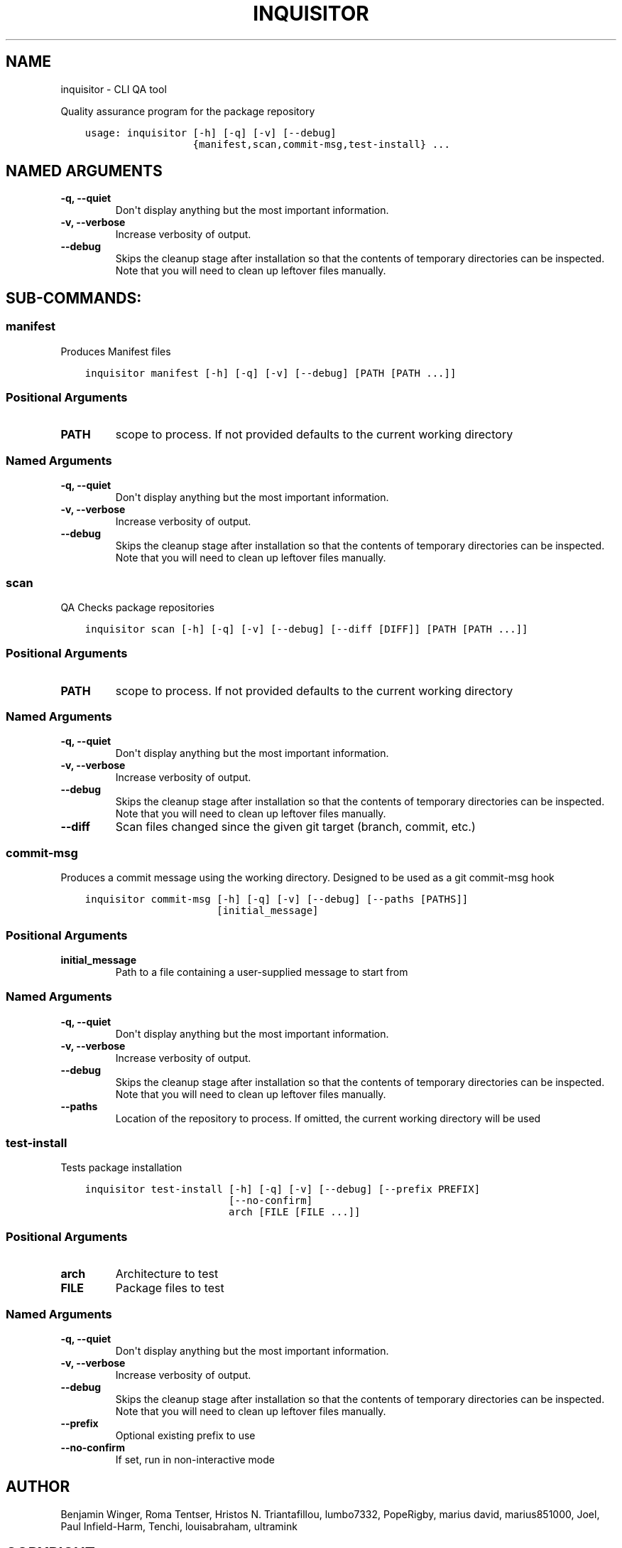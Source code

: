 .\" Man page generated from reStructuredText.
.
.
.nr rst2man-indent-level 0
.
.de1 rstReportMargin
\\$1 \\n[an-margin]
level \\n[rst2man-indent-level]
level margin: \\n[rst2man-indent\\n[rst2man-indent-level]]
-
\\n[rst2man-indent0]
\\n[rst2man-indent1]
\\n[rst2man-indent2]
..
.de1 INDENT
.\" .rstReportMargin pre:
. RS \\$1
. nr rst2man-indent\\n[rst2man-indent-level] \\n[an-margin]
. nr rst2man-indent-level +1
.\" .rstReportMargin post:
..
.de UNINDENT
. RE
.\" indent \\n[an-margin]
.\" old: \\n[rst2man-indent\\n[rst2man-indent-level]]
.nr rst2man-indent-level -1
.\" new: \\n[rst2man-indent\\n[rst2man-indent-level]]
.in \\n[rst2man-indent\\n[rst2man-indent-level]]u
..
.TH "INQUISITOR" "1" "Aug 30, 2022" "Portmod 2.4.2" "Portmod"
.SH NAME
inquisitor \- CLI QA tool
.sp
Quality assurance program for the package repository

.INDENT 0.0
.INDENT 3.5
.sp
.nf
.ft C
usage: inquisitor [\-h] [\-q] [\-v] [\-\-debug]
                  {manifest,scan,commit\-msg,test\-install} ...
.ft P
.fi
.UNINDENT
.UNINDENT
.SH NAMED ARGUMENTS
.INDENT 0.0
.TP
.B \-q, \-\-quiet
Don\(aqt display anything but the most important information.
.TP
.B \-v, \-\-verbose
Increase verbosity of output.
.TP
.B \-\-debug
Skips the cleanup stage after installation so that the contents of temporary directories can be inspected.
Note that you will need to clean up leftover files manually.
.UNINDENT
.SH SUB-COMMANDS:
.SS manifest
.sp
Produces Manifest files
.INDENT 0.0
.INDENT 3.5
.sp
.nf
.ft C
inquisitor manifest [\-h] [\-q] [\-v] [\-\-debug] [PATH [PATH ...]]
.ft P
.fi
.UNINDENT
.UNINDENT
.SS Positional Arguments
.INDENT 0.0
.TP
.B PATH
scope to process. If not provided defaults to the current working directory
.UNINDENT
.SS Named Arguments
.INDENT 0.0
.TP
.B \-q, \-\-quiet
Don\(aqt display anything but the most important information.
.TP
.B \-v, \-\-verbose
Increase verbosity of output.
.TP
.B \-\-debug
Skips the cleanup stage after installation so that the contents of temporary directories can be inspected.
Note that you will need to clean up leftover files manually.
.UNINDENT
.SS scan
.sp
QA Checks package repositories
.INDENT 0.0
.INDENT 3.5
.sp
.nf
.ft C
inquisitor scan [\-h] [\-q] [\-v] [\-\-debug] [\-\-diff [DIFF]] [PATH [PATH ...]]
.ft P
.fi
.UNINDENT
.UNINDENT
.SS Positional Arguments
.INDENT 0.0
.TP
.B PATH
scope to process. If not provided defaults to the current working directory
.UNINDENT
.SS Named Arguments
.INDENT 0.0
.TP
.B \-q, \-\-quiet
Don\(aqt display anything but the most important information.
.TP
.B \-v, \-\-verbose
Increase verbosity of output.
.TP
.B \-\-debug
Skips the cleanup stage after installation so that the contents of temporary directories can be inspected.
Note that you will need to clean up leftover files manually.
.TP
.B \-\-diff
Scan files changed since the given git target (branch, commit, etc.)
.UNINDENT
.SS commit\-msg
.sp
Produces a commit message using the working directory. Designed to be used as a git commit\-msg hook
.INDENT 0.0
.INDENT 3.5
.sp
.nf
.ft C
inquisitor commit\-msg [\-h] [\-q] [\-v] [\-\-debug] [\-\-paths [PATHS]]
                      [initial_message]
.ft P
.fi
.UNINDENT
.UNINDENT
.SS Positional Arguments
.INDENT 0.0
.TP
.B initial_message
Path to a file containing a user\-supplied message to start from
.UNINDENT
.SS Named Arguments
.INDENT 0.0
.TP
.B \-q, \-\-quiet
Don\(aqt display anything but the most important information.
.TP
.B \-v, \-\-verbose
Increase verbosity of output.
.TP
.B \-\-debug
Skips the cleanup stage after installation so that the contents of temporary directories can be inspected.
Note that you will need to clean up leftover files manually.
.TP
.B \-\-paths
Location of the repository to process. If omitted, the current working directory will be used
.UNINDENT
.SS test\-install
.sp
Tests package installation
.INDENT 0.0
.INDENT 3.5
.sp
.nf
.ft C
inquisitor test\-install [\-h] [\-q] [\-v] [\-\-debug] [\-\-prefix PREFIX]
                        [\-\-no\-confirm]
                        arch [FILE [FILE ...]]
.ft P
.fi
.UNINDENT
.UNINDENT
.SS Positional Arguments
.INDENT 0.0
.TP
.B arch
Architecture to test
.TP
.B FILE
Package files to test
.UNINDENT
.SS Named Arguments
.INDENT 0.0
.TP
.B \-q, \-\-quiet
Don\(aqt display anything but the most important information.
.TP
.B \-v, \-\-verbose
Increase verbosity of output.
.TP
.B \-\-debug
Skips the cleanup stage after installation so that the contents of temporary directories can be inspected.
Note that you will need to clean up leftover files manually.
.TP
.B \-\-prefix
Optional existing prefix to use
.TP
.B \-\-no\-confirm
If set, run in non\-interactive mode
.UNINDENT
.SH AUTHOR
Benjamin Winger, Roma Tentser, Hristos N. Triantafillou, lumbo7332, PopeRigby, marius david, marius851000, Joel, Paul Infield-Harm, Tenchi, louisabraham, ultramink
.SH COPYRIGHT
2019-2022, Portmod Authors
.\" Generated by docutils manpage writer.
.
